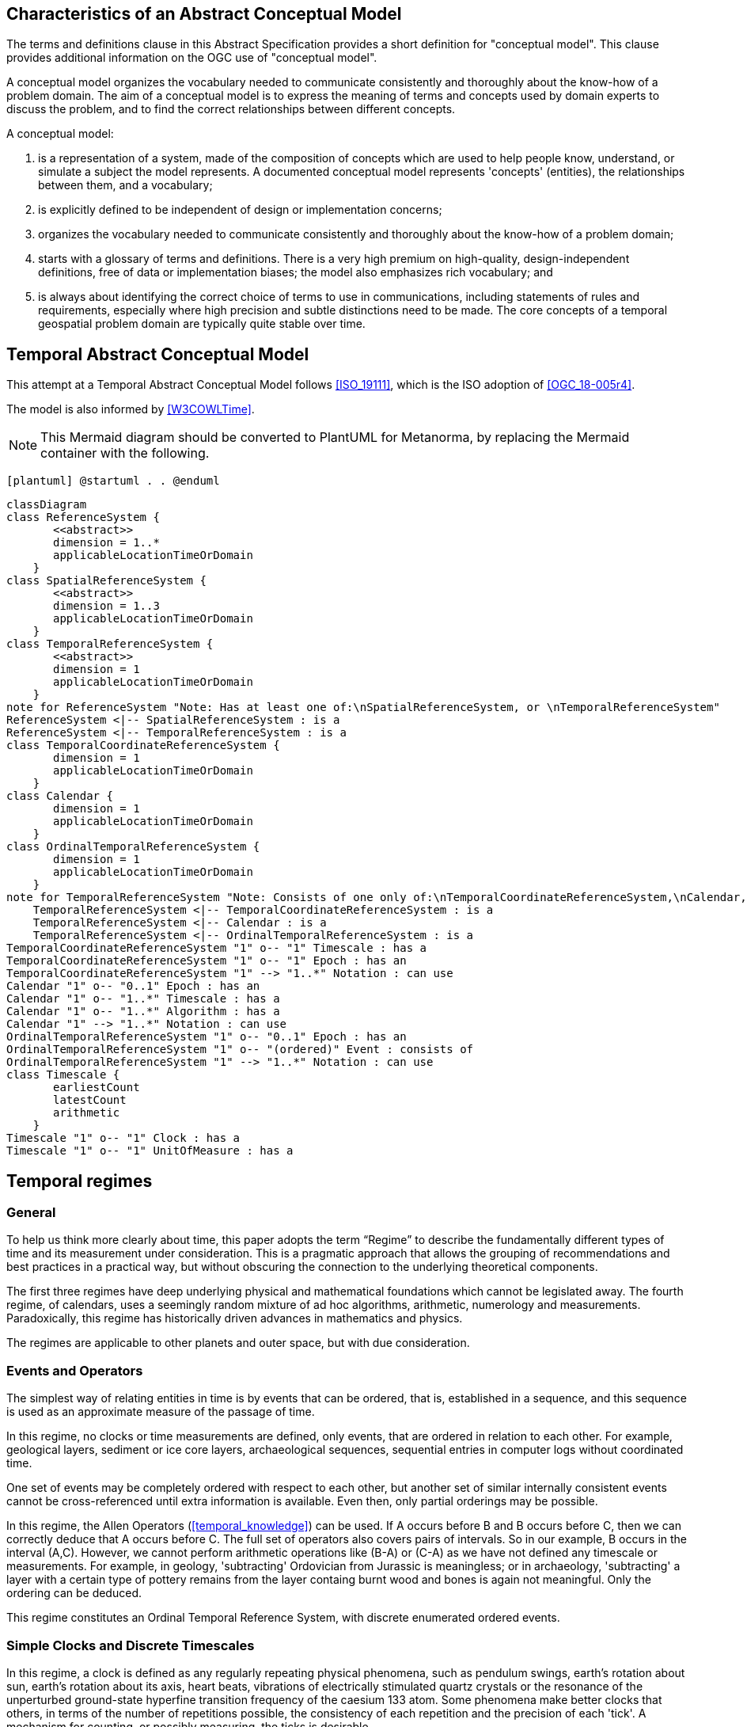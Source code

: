 
== Characteristics of an Abstract Conceptual Model

The terms and definitions clause in this Abstract Specification provides a short definition for "conceptual model". This clause provides additional information on the OGC use of "conceptual model".

A conceptual model organizes the vocabulary needed to communicate consistently and thoroughly about the know-how of a problem domain. The aim of a conceptual model is to express the meaning of terms and concepts used by domain experts to discuss the problem, and to find the correct relationships between different concepts.

A conceptual model:

. is a representation of a system, made of the composition of concepts which are
used to help people know, understand, or simulate a subject the model
represents. A documented conceptual model represents 'concepts' (entities), the
relationships between them, and a vocabulary;

. is explicitly defined to be independent of design or implementation concerns;

. organizes the vocabulary needed to communicate consistently and thoroughly
about the know-how of a problem domain;

. starts with a glossary of terms and definitions. There is a very high premium
on high-quality, design-independent definitions, free of data or implementation
biases; the model also emphasizes rich vocabulary; and

. is always about identifying the correct choice of terms to use in
communications, including statements of rules and requirements, especially where
high precision and subtle distinctions need to be made. The core concepts of a
temporal geospatial problem domain are typically quite stable over time.

== Temporal Abstract Conceptual Model

This attempt at a Temporal Abstract Conceptual Model follows <<ISO_19111>>,
which is the ISO adoption of <<OGC_18-005r4>>.

The model is also informed by <<W3COWLTime>>.

[NOTE]
====
This Mermaid diagram should be converted to PlantUML for Metanorma, by replacing
the Mermaid container with the following.
====

`[plantuml]
@startuml
.
.
@enduml`

```mermaid
classDiagram
class ReferenceSystem {
       <<abstract>>
       dimension = 1..*
       applicableLocationTimeOrDomain 
    }
class SpatialReferenceSystem {
       <<abstract>>
       dimension = 1..3
       applicableLocationTimeOrDomain 
    }
class TemporalReferenceSystem {
       <<abstract>>
       dimension = 1
       applicableLocationTimeOrDomain 
    }
note for ReferenceSystem "Note: Has at least one of:\nSpatialReferenceSystem, or \nTemporalReferenceSystem"
ReferenceSystem <|-- SpatialReferenceSystem : is a
ReferenceSystem <|-- TemporalReferenceSystem : is a
class TemporalCoordinateReferenceSystem {
       dimension = 1
       applicableLocationTimeOrDomain 
    }
class Calendar {
       dimension = 1
       applicableLocationTimeOrDomain 
    }
class OrdinalTemporalReferenceSystem {
       dimension = 1
       applicableLocationTimeOrDomain 
    }
note for TemporalReferenceSystem "Note: Consists of one only of:\nTemporalCoordinateReferenceSystem,\nCalendar, or \nOrdinalTemporalReferenceSystem"
    TemporalReferenceSystem <|-- TemporalCoordinateReferenceSystem : is a
    TemporalReferenceSystem <|-- Calendar : is a
    TemporalReferenceSystem <|-- OrdinalTemporalReferenceSystem : is a
TemporalCoordinateReferenceSystem "1" o-- "1" Timescale : has a
TemporalCoordinateReferenceSystem "1" o-- "1" Epoch : has an
TemporalCoordinateReferenceSystem "1" --> "1..*" Notation : can use
Calendar "1" o-- "0..1" Epoch : has an
Calendar "1" o-- "1..*" Timescale : has a
Calendar "1" o-- "1..*" Algorithm : has a
Calendar "1" --> "1..*" Notation : can use
OrdinalTemporalReferenceSystem "1" o-- "0..1" Epoch : has an
OrdinalTemporalReferenceSystem "1" o-- "(ordered)" Event : consists of
OrdinalTemporalReferenceSystem "1" --> "1..*" Notation : can use
class Timescale {
       earliestCount 
       latestCount 
       arithmetic 
    }
Timescale "1" o-- "1" Clock : has a
Timescale "1" o-- "1" UnitOfMeasure : has a
```

== Temporal regimes

=== General

To help us think more clearly about time, this paper adopts the term “Regime” to describe the fundamentally different types of time and its measurement under consideration. This is a pragmatic approach that allows the grouping of recommendations and best practices in a practical way, but without obscuring the connection to the underlying theoretical components.

The first three regimes have deep underlying physical and mathematical foundations which cannot be legislated away. The fourth regime, of calendars, uses a seemingly random mixture of ad hoc algorithms, arithmetic, numerology and measurements. Paradoxically, this regime has historically driven advances in mathematics and physics.

The regimes are applicable to other planets and outer space, but with due consideration.


=== Events and Operators

The simplest way of relating entities in time is by events that can be ordered, that is, established in a sequence, and this sequence is used as an approximate measure of the passage of time.

In this regime, no clocks or time measurements are defined, only events, that are ordered in relation to each other. For example, geological layers, sediment or ice core layers, archaeological sequences, sequential entries in computer logs without coordinated time.

One set of events may be completely ordered with respect to each other, but another set of similar internally consistent events cannot be cross-referenced until extra information is available. Even then, only partial orderings may be possible.

In this regime, the Allen Operators (<<temporal_knowledge>>) can be used. If A occurs before B and B occurs before C, then we can correctly deduce that A occurs before C. The full set of operators also covers pairs of intervals. So in our example, B occurs in the interval (A,C). However, we cannot perform arithmetic operations like (B-A) or (C-A) as we have not defined any timescale or measurements. For example, in geology, 'subtracting' Ordovician from Jurassic is meaningless; or in archaeology, 'subtracting' a layer with a certain type of pottery remains from the layer containg burnt wood and bones is again not meaningful. Only the ordering can be deduced. 

This regime constitutes an Ordinal Temporal Reference System, with discrete enumerated ordered events.

=== Simple Clocks and Discrete Timescales

In this regime, a clock is defined as any regularly repeating physical phenomena, such as pendulum swings, earth's rotation about sun, earth's rotation about its axis, heart beats, vibrations of electrically stimulated quartz crystals or the resonance of the unperturbed ground-state hyperfine transition frequency of the caesium 133 atom. Some phenomena make better clocks that others, in terms of the number of repetitions possible, the consistency of each repetition and the precision of each 'tick'. A mechanism for counting, or possibly measuring, the ticks is desirable.

It is an assumption that the ticks are regular and homogeneous.

There is no sub-division between two successive clock ticks. Measuring time consists of counting the complete number of repetitions of ticks since the clock started, or since some other event at a given clock count.

There is no time measurement before the clock started, or after it stops.

It may seem that time can be measured between 'ticks' by interpolation, but this needs another clock, with faster ticks. This process of devising more precise clocks continues down to the atomic scale, and then the deterministic process of physically trying to interpolate between ticks is not possible.

The internationally agreed atomic time, TAI, is an example of a timescale with an integer count as the measure of time, though in practice it is an arithmetic compromise across about two hundred separate atomic clocks, corrected for differing altitudes and temperatures.

In this regime, the Allen Operators (<<temporal_knowledge>>) also can be used. If L occurs before M and M occurs before N, then we can correctly deduce that L occurs before N. The full set of operators also covers pairs of intervals. So if M occurs in the interval (L,N), we can now perform integer arithmetic operations like (M-L) or (N-L) as we have defined an integer timescale or measurement.

This regime constitutes a Temporal Coordinate Reference System, with discrete integer units of measure which can be subject to integer arithmetic.

=== CRS and Continuous Timescales

This regime takes a clock from the previous regime and assumes that between any two adjacent ticks, it is possible to interpolate indefinitely to finer and finer precision, using ordinary arithmetic, rather than any physical device. Units of Measure may be defined that are different from the 'ticks'. For example, a second may be defined as 9,192,631,770 vibrations of the ground-state hyperfine transition of the caesium 133 atom. Alternatively and differently, a second may be defined as 1/86400th of the rotation of the earth on its axis with respect to the sun. The count of rotations are the 'ticks' of an earth-day clock. This latter definition is not precise enough for many uses, as the roation of the earth on its axis varies from day to day.

Alternatively, it may be that the ticks are not counted but measured, and the precision of the clock is determined by the precision of the measurements, such as depth in an ice core, or angular position of an astronomical body, such as the sun, moon or a star.

It is also assumed that time can be extrapolated to before the time when the clock started and into the future, possibly past when the clock stops.

This gives us a continuous number line to perform theoretical measurements. It is a coordinate system. With a datum/origin/epoch, a unit of measure (a name for the 'tick marks' on the axis), positive and negative directions and the full range of normal arithmetic. It is a Coordinate Reference System.

In this regime, the Allen Operators (<<temporal_knowledge>>) also can be used. If A occurs before B and B occurs before C, then we can correctly deduce that A occurs before C. The full set of operators also covers pairs of intervals. So if B occurs in the interval (A,C), we can now perform real number arithmetic operations like (B-A) or (C-A) as we have defined a timescale or measurement, and between any two instants, we can always find an infinite number of other instants.

Some examples are:

. Unix milliseconds since 1970-01-01T00:00:00.0Z

. Julian Days, and fractions of a day, since noon on 1st January, 4713 BCE.

This regime constitutes a Temporal Coordinate Reference System, with a continuous number line and units of measure, which can be subject to the full range of real or floating point arithmetic.

=== Calendars

In this regime, counts and measures of time are related to the various combinations of the rotations of the earth, moon and sun or other astronomical bodies. There is no simple arithmetic, so for example, the current civil year count of years in the Current Era (CE) and Before Current Era (BCE) is a calendar, albeit a very simple one, as there is no year zero. That is, Year 14CE – Year 12CE is a duration of 2 years, and Year 12BCE - Year 14BCE is also two years. However Year 1CE - Year 1BCE is one year, not two, as there is no year 0CE or 0BCE.

Calendars are social constructs made by combining several clocks and their associated timescales.

This paper only addresses the internationally agreed Gregorian calendar. <<astro_algo>> provides overwhelming detail for conversion to numerous other calendars that have developed around the world and over the millennia and to meet the various social needs of communities, whether agricultural, religious or other. The reference is comprehensive but not exhaustive, as there are calendars that have been omitted.

A Calendar is a Temporal Reference System, but it is not a Temporal Coordinate Reference System nor an Ordinal Temporal Reference System.

=== Other Regimes

==== General

There may be a series of other regimes, which are out of scope of this document. This could include local solar time, useful, for example, for the calculation of illumination levels and the length of shadows on aerial photography, or relativistic time.

==== Local Solar Time

Local solar time may or may not correspond to the local statutory or legal time in a country. Local solar time can be construed as a clock and timescale, with an angular measure of of the apparent position of the sun along the ecliptic (path through the sky) as the basic physical principle.

==== Spacetime

When dealing with moving objects, we find that the location of the object in space depends on its location in time. That is to say, that the location is an event in space and time.  

Originally developed by <<minkowski,Hermann Minkowski>> to support work in Special Relativity, the concept of space-time is useful whenever the location of an object in space is dependent on its location in time.

Since the speed of light in a vacuum is a measurable constant, space-time uses that constant to create a coordinate axis with spatial units of measure (meters per second * seconds = meters). The result is coordinate reference system with four orthogonal axes all with the same units of measure, distance.

==== Relativistic

A regime may be needed for 'space-time', off the planet Earth, such as for recording and predicting space weather approaching from the sun, where the speed of light and relativistic effects may be relevant.

Once off the planet Earth, distances and velocities grow very large. The speed of light becomes a limiting factor in measuring both where and when an event takes place. Special Relativity deals with the accurate measurement of space-time events as measured between two moving objects. The core concepts are the <<lorentz_transform,Lorentz Transforms>>. These transforms allow one to calculate the degree of "contraction" a measurement undergos due to the relative velocity between the observing and observed object.

The key to this approach is to ensure each moving feature of interest has its own local clock and time, known as its 'proper time'. This example can be construed as a fitting into the clock and timescale regime. The relativistic effects are addressed through the relationships between the separate clocks, positions and velocities of the features.

Relativistic effects may need to be taken into account for satellites and other space craft because of their relative speed and position in Earth's gravity well.

The presence of gravitational effects requires spatial relativity to be replaced by general relativity, and it can no longer be assumed the space (or space-time) are Euclidean. That is, Pythagoras' Theorem does not hold except locally over small areas. This is somewhat familiar territory for geospatial experts.

==== Accountancy

The financial and administrative domains often use weeks, quarters, and other calendrical measures. These may be convenient (though often not!) for the requisite tasks, but are usually inappropriate for scientific or technical purposes.

== Notation

There are often widely agreed, commonly accepted, notations used for temporal reference systems, but few have been standardised. Any particular notation may be capable of expressing a wider range of times than are valid for the reference system.

[example]
The <<IETF_RFC_3999>> timestamp notation, a restrictive profile of <<ISO_8601>>,
can express times before 1588CE, when the Gregorian calendar was first
introduced in some parts of the world.

== Attributes of the Regimes/Classes

The top level `Reference System` is an abstract super-class and does not have many attributes or properties. So far, only the dimension of the reference system and the Location, Time or Domain of Applicability have been identified as essential.

The Dimension is one for time, or a vertical reference system, but may be as much as 6 for spatial location and orientation.

Besides the conventional space and time, there may be other reference systems, such as wavelength/frequency, that can be addressed by the Abstract Conceptual Model.

=== Attributes of Events and Ordinal Temporal Reference Systems

. Name/Id

. Listed or enumerated sequence of events

. First and last events

. Optional Epoch, defined in some other temporal reference system

. Optional location or region of applicability

. Optional notations

[example]
Ancient annals of a country may give a sequence of emperors which could be used
to 'date' another event such as "Emperor Xi built a canal", or may be used to
date a particular reign. For example: "In the reign of Emperor Yi, a comet was
sighted" and later research identifies this as an appearance of Hailey's Comet.

The events from the list may be instants, such as the change of reign, or intervals, such as the complete reign of each emperor.

Other documents may enable two such 'king lists' to be related, though not completely.

=== Attributes of simple Clock and Discrete Timescale

. Name/Id

. Optional Epoch/starting time defined in some other temporal reference system

. Optional name for each tick

. Optional End time or count

. Optional location

. Optional Notation

[example]
A well preserved fossilised log is recovered and the tree rings establish an
annual 'tick'. The start and end times may be known accurately by comparison and
matching with other known tree ring sequences, or perhaps only dated imprecisely
via Carbon Dating, or its archaeological or geological context.

=== Attributes of a CRS and Continuous Timescales

. Name/Id

. Optional Epoch/starting time, defined in some other temporal reference system

. Optional name for the measure

. Optional End time or measure

. Optional location

. Optional Notation

[example]
A long ice core is retrieved from a stable ice-sheet. From long term
meteorological observations, the rate of accumulation of ice is known, so linear
length can be equated to time (assuming a stable climate too). This enable the
dates of some previously unknown large scale volcanic eruptions to be identified
and timed. Identifiable nuclear fallout from specific atmospheric atomic bomb
tests increase the confidence in the timing accuracy.

== Attributes of Calendars

. Name/id

. Astronomical Type (e.g. solar, sidereal, lunar, luni-solar)

. Predictive type (e.g. observed or calculated)

. Epoch/start time

. Optional end time

. Optional location or region of applicability

. Constituent units or clocks and counts or timescales

. Optional Notation

[example]
The modern Gregorian calendar is calculated solar calendar, with various epochs
from 1588 CE through to 1922 CE depending on location or country.
+
The constituent timescales are days (earth's rotations), months (moon's orbit
around the earth), years (earth's orbit around the sun) and seconds determined
by atomic clocks. To accommodate discrepancies, leap days and leap seconds are
intercalated in some years. The commonest notations for the Gregorian calendar
are ISO 8601 and its various restrictive profiles.

[example]
The modern Islamic calendar is an observed lunar calendar, and the major
religious dates progress throughout the year, year on year. The important months
are determined by the observation of new moons from Mecca.

[example]
The modern Jewish calendar is a calculated luni-solar calendar, and
discrepancies in the solar year are addressed by adding 'leap months' every few
years.

[example]
The Ba'hai calendar is a calculated solar calendar, but without any other
astronomical aspects. The year consists of 19 months of 19 days each, with 4 or
5 intercalated days for a new year holiday.

[example]
The West African Yoruba traditional calendar is a solar calendar with months,
but rather than subdividing a nominal month of 28 days into 4 weeks, 7 weeks of
4 days are used. This perhaps gave rise to the fortnightly (every 8 days)
markets in many villages in the grasslands of north-west Cameroun.

[example]
Teams controlling remote vehicles on Mars use a solar calendar, with Martian
years and martian days (called sols). Months are not used because there are two
moons, with different, rather short, 'months'.

== Synchronisation of clocks

If there are two or more clocks, stationary with respect to each other, and a practical method of communicating their times to each other, the clocks can be perfectly synchronized.

However, if the clocks are moving with respect to each other, they cannot be precisely coordinated (unless the communication is instantaneous). As communication speed is limited by the finite constant speed of light, perfect synchronisation is not possible, though repetitive protocols can be used to reduce the synchronization error to any practical desired level.

See <<history_timekeeping,page="187-191">>.

